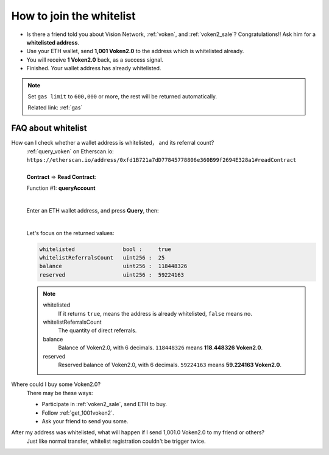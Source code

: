 .. _how_to_join_the_whitelist:

How to join the whitelist
=========================

- Is there a friend told you about Vision Network, :ref:`voken`, and :ref:`voken2_sale`?
  Congratulations!! Ask him for a **whitelisted address**.
- Use your ETH wallet, send **1,001 Voken2.0** to the address which is whitelisted already.
- You will receive **1 Voken2.0** back, as a success signal.
- Finished. Your wallet address has already whitelisted.


.. NOTE::

   Set ``gas limit`` to ``600,000`` or more,
   the rest will be returned automatically.

   Related link: :ref:`gas`


.. _FAQ_about_whitelist:

FAQ about whitelist
-------------------

How can I check whether a wallet address is whitelisted， and its referral count?
   | :ref:`query_voken` on Etherscan.io:
   | ``https://etherscan.io/address/0xfd1B721a7dD77845778806e360B99f2694E328a1#readContract``
   |
   | **Contract** => **Read Contract**:

   Function #1: **queryAccount**

   .. image:: /_static/contract/voken2_query1.png
      :width: 80 %
      :align: center
      :alt: voken2_query1.png

   |

   Enter an ETH wallet address, and press **Query**, then:

   .. image:: /_static/contract/voken2_query2.png
      :width: 80 %
      :align: center
      :alt: voken2_query2.png

   |

   Let's focus on the returned values:

   .. code-block:: text

      whitelisted               bool :     true
      whitelistReferralsCount   uint256 :  25
      balance                   uint256 :  118448326
      reserved                  uint256 :  59224163


   .. NOTE::

      whitelisted
          If it returns ``true``, means the address is already whitelisted, ``false`` means no.


      whitelistReferralsCount
         The quantity of direct referrals.


      balance
         Balance of Voken2.0, with 6 decimals.
         ``118448326`` means **118.448326 Voken2.0**.


      reserved
         Reserved balance of Voken2.0, with 6 decimals.
         ``59224163`` means **59.224163 Voken2.0**.


Where could I buy some Voken2.0?
   There may be these ways:

   - Participate in :ref:`voken2_sale`, send ETH to buy.
   - Follow :ref:`get_1001voken2`.
   - Ask your friend to send you some.


After my address was whitelisted, what will happen if I send 1,001.0 Voken2.0 to my friend or others?
   Just like normal transfer,
   whitelist registration couldn't be trigger twice.

